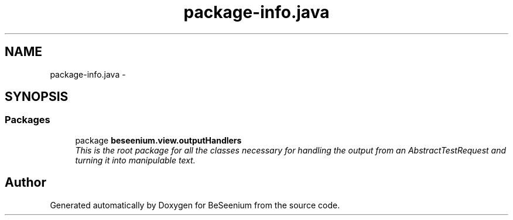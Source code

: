.TH "package-info.java" 3 "Fri Sep 25 2015" "Version 1.0.0-Alpha" "BeSeenium" \" -*- nroff -*-
.ad l
.nh
.SH NAME
package-info.java \- 
.SH SYNOPSIS
.br
.PP
.SS "Packages"

.in +1c
.ti -1c
.RI "package \fBbeseenium\&.view\&.outputHandlers\fP"
.br
.RI "\fIThis is the root package for all the classes necessary for handling the output from an AbstractTestRequest and turning it into manipulable text\&. \fP"
.in -1c
.SH "Author"
.PP 
Generated automatically by Doxygen for BeSeenium from the source code\&.
